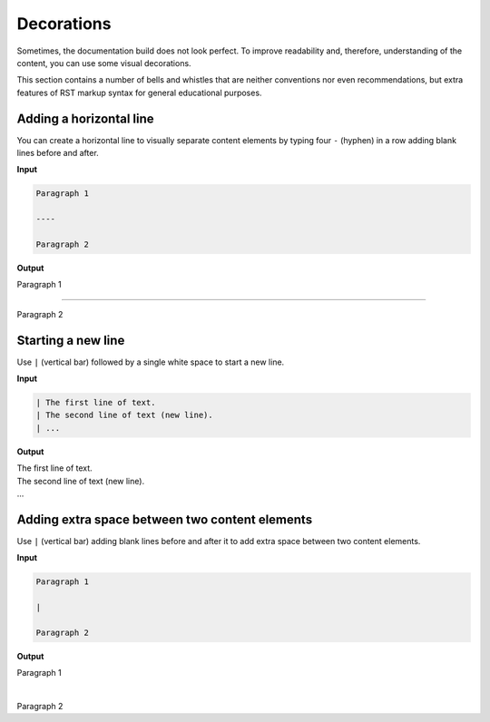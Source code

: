 ===========
Decorations
===========

Sometimes, the documentation build does not look perfect. To improve
readability and, therefore, understanding of the content, you can use
some visual decorations.

This section contains a number of bells and whistles that are neither
conventions nor even recommendations, but extra features of RST markup
syntax for general educational purposes.

Adding a horizontal line
~~~~~~~~~~~~~~~~~~~~~~~~

You can create a horizontal line to visually separate content elements
by typing four ``-`` (hyphen) in a row adding blank lines before and after.

**Input**

.. code-block:: none

   Paragraph 1

   ----

   Paragraph 2

**Output**

Paragraph 1

----

Paragraph 2

Starting a new line
~~~~~~~~~~~~~~~~~~~

Use ``|`` (vertical bar) followed by a single white space to start a new line.

**Input**

.. code-block:: none

   | The first line of text.
   | The second line of text (new line).
   | ...

**Output**

| The first line of text.
| The second line of text (new line).
| ...

Adding extra space between two content elements
~~~~~~~~~~~~~~~~~~~~~~~~~~~~~~~~~~~~~~~~~~~~~~~

Use ``|`` (vertical bar) adding blank lines before and after it to add extra
space between two content elements.

**Input**

.. code-block:: none

   Paragraph 1

   |

   Paragraph 2

**Output**

Paragraph 1

|

Paragraph 2
